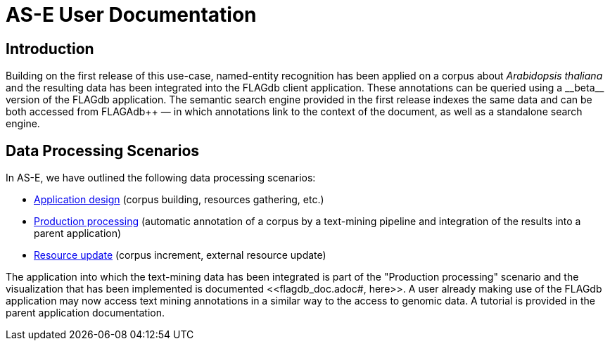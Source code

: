 = AS-E User Documentation

== Introduction

Building on the first release of this use-case, named-entity recognition has been applied on a corpus about __Arabidopsis thaliana__ and the resulting data has been integrated into the FLAGdb++ client application. These annotations can be queried using a __beta__ version of the FLAGdb++ application. The semantic search engine provided in the first release indexes the same data and can be both accessed from FLAGAdb++ — in which annotations link to the context of the document, as well as a standalone search engine.

== Data Processing Scenarios

In AS-E, we have outlined the following data processing scenarios:

* <<application_design.adoc#, Application design>> (corpus building, resources gathering, etc.)
* <<production_processing.adoc#, Production processing>> (automatic annotation of a corpus by a text-mining pipeline and integration of the results into a parent application)
* <<resource_update.adoc#, Resource update>> (corpus increment, external resource update)

The application into which the text-mining data has been integrated is part of the "Production processing" scenario and the visualization that has been implemented is documented <<flagdb++_doc.adoc#, here>>. A user already making use of the FLAGdb++ application may now access text mining annotations in a similar way to the access to genomic data. A tutorial is provided in the parent application documentation.
